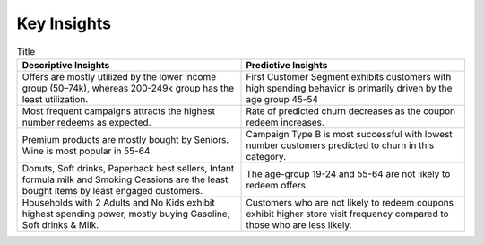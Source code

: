 Key Insights
============


+------------------------+------------------------+
| Descriptive Insights   | Predictive Insights   | 
+============+============+
| Offers are mostly utilized by the lower income group (50–74k), whereas 200-249k group has the least utilization | First Customer Segment exhibits customers with high spending behavior is primarily driven by the age group 45-54  | 
+------------+------------+
| body row 1 | column 2   |
+------------+------------+
| body row 1 | column 2   |
+------------+------------+
| body row 1 | column 2   |
+------------+------------+


.. list-table:: Title
   :widths: 25 25
   :header-rows: 1

   * - Descriptive Insights
     - Predictive Insights
   * - Offers are mostly utilized by the lower income group (50–74k), whereas 200-249k group has the least utilization.
     - First Customer Segment exhibits customers with high spending behavior is primarily driven by the age group 45-54  
   * - Most frequent campaigns attracts the highest number redeems as expected.
     - Rate of predicted churn decreases as the coupon redeem increases.
   * - Premium products are mostly bought by Seniors. Wine is most popular in 55-64.
     - Campaign Type B is most successful with lowest number customers predicted to churn in this category.
   * - Donuts, Soft drinks, Paperback best sellers, Infant formula milk and Smoking Cessions are the least bought items by least engaged customers.
     - The age-group 19-24 and 55-64 are not likely to redeem offers.
   * - Households with 2 Adults and No Kids exhibit highest spending power, mostly buying Gasoline, Soft drinks & Milk.
     - Customers who are not likely to redeem coupons exhibit higher store visit frequency compared to those who are less likely.
